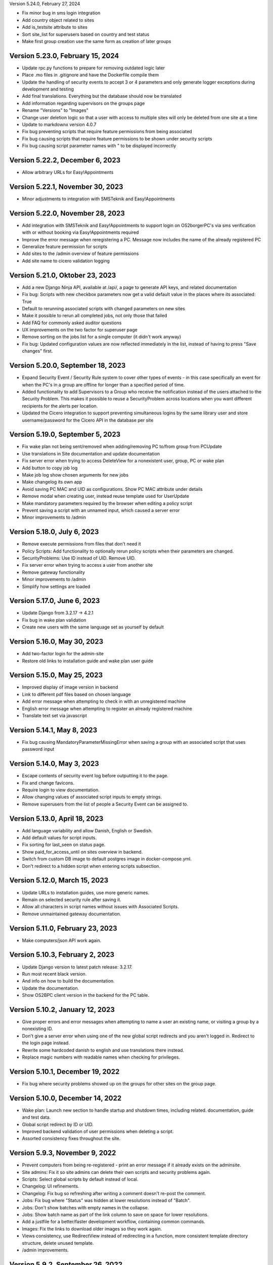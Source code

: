 Version 5.24.0, February 27, 2024

- Fix minor bug in sms login integration
- Add country object related to sites
- Add is_testsite attribute to sites
- Sort site_list for superusers based on country and test status
- Make first group creation use the same form as creation of later groups

Version 5.23.0, February 15, 2024
---------------------------------

- Update rpc.py functions to prepare for removing outdated logic later
- Place .mo files in .gitignore and have the Dockerfile compile them
- Update the handling of security events to accept 3 or 4 parameters and
  only generate logger exceptions during development and testing
- Add final translations. Everything but the database should now be translated
- Add information regarding supervisors on the groups page
- Rename "Versions" to "Images"
- Change user deletion logic so that a user with access to multiple sites
  will only be deleted from one site at a time
- Update to markdownx version 4.0.7
- Fix bug preventing scripts that require feature permissions from being associated
- Fix bug causing scripts that require feature permissions to be shown under security scripts
- Fix bug causing script parameter names with " to be displayed incorrectly

Version 5.22.2, December 6, 2023
--------------------------------

- Allow arbitrary URLs for Easy!Appointments

Version 5.22.1, November 30, 2023
---------------------------------

- Minor adjustments to integration with SMSTeknik and Easy!Appointments

Version 5.22.0, November 28, 2023
---------------------------------

- Add integration with SMSTeknik and Easy!Appointments to support login on OS2borgerPC's via sms verification
  with or without booking via Easy!Appointments required
- Improve the error message when reregistering a PC. Message now includes the name of the already registered PC
- Generalize feature permission for scripts
- Add sites to the /admin overview of feature permissions
- Add site name to cicero validation logging

Version 5.21.0, Oktober 23, 2023
--------------------------------

- Add a new Django Ninja API, available at /api/, a page to generate API keys, and related documentation
- Fix bug: Scripts with new checkbox parameters now get a valid default value in the places where its associated: True
- Default to rerunning associated scripts with changed parameters on new sites
- Make it possible to rerun all completed jobs, not only those that failed
- Add FAQ for commonly asked auditor questions
- UX improvements on the two factor for superuser page
- Remove sorting on the jobs list for a single computer (it didn't work anyway)
- Fix bug: Updated configuration values are now reflected immediately in the list,
  instead of having to press "Save changes" first.

Version 5.20.0, September 18, 2023
----------------------------------

- Expand Security Event / Security Rule system to cover other types of events - in this case specifically an event for when the PC's in
  a group are offline for longer than a specified period of time.
- Added functionality to add Supervisors to a Group who receive the notification instead of the users attached to the
  Security Problem. This makes it possible to reuse a SecurityProblem across locations when you want different recipients for
  the alerts per location.
- Updated the Cicero integration to support preventing simultaneous logins by the same library user and store username/password
  for the Cicero API in the database per site

Version 5.19.0, September 5, 2023
---------------------------------

- Fix wake plan not being sent/removed when adding/removing PC to/from group from PCUpdate
- Use translations in Site documentation and update documentation
- Fix server error when trying to access DeleteView for a nonexistent user, group, PC or wake plan
- Add button to copy job log
- Make job log show chosen arguments for new jobs
- Make changelog its own app
- Avoid saving PC MAC and UID as configurations. Show PC MAC attribute under details
- Remove modal when creating user, instead reuse template used for UserUpdate
- Make mandatory parameters required by the browser when editing a policy script
- Prevent saving a script with an unnamed input, which caused a server error
- Minor improvements to /admin

Version 5.18.0, July 6, 2023
----------------------------

- Remove execute permissions from files that don't need it
- Policy Scripts: Add functionality to optionally rerun policy scripts when their parameters are changed.
- SecurityProblems: Use ID instead of UID. Remove UID.
- Fix server error when trying to access a user from another site
- Remove gateway functionality
- Minor improvements to /admin
- Simplify how settings are loaded

Version 5.17.0, June 6, 2023
----------------------------

- Update Django from 3.2.17 -> 4.2.1
- Fix bug in wake plan validation
- Create new users with the same language set as yourself by default

Version 5.16.0, May 30, 2023
----------------------------

- Add two-factor login for the admin-site
- Restore old links to installation guide and wake plan user guide

Version 5.15.0, May 25, 2023
----------------------------

- Improved display of image version in backend
- Link to different pdf files based on chosen language
- Add error message when attempting to check in with an unregistered machine
- English error message when attempting to register an already registered machine
- Translate text set via javascript

Version 5.14.1, May 8, 2023
---------------------------

- Fix bug causing MandatoryParameterMissingError when saving a group with an associated script that uses password input

Version 5.14.0, May 3, 2023
---------------------------

- Escape contents of security event log before outputting it to the page.
- Fix and change favicons.
- Require login to view documentation.
- Allow changing values of associated script inputs to empty strings.
- Remove superusers from the list of people a Security Event can be assigned to.


Version 5.13.0, April 18, 2023
------------------------------

- Add language variability and allow Danish, English or Swedish.
- Add default values for script inputs.
- Fix sorting for last_seen on status page.
- Show paid_for_access_until on sites overview in backend.
- Switch from custom DB image to default postgres image in docker-compose.yml.
- Don't redirect to a hidden script when entering scripts subsection.

Version 5.12.0, March 15, 2023
------------------------------

- Update URLs to installation guides, use more generic names.
- Remain on selected security rule after saving it.
- Allow all characters in script names without issues with Associated Scripts.
- Remove unmaintained gateway documentation.

Version 5.11.0, February 23, 2023
---------------------------------

- Make computers/json API work again.

Version 5.10.3, February 2, 2023
--------------------------------

- Update Django version to latest patch release: 3.2.17.
- Run most recent black version.
- And info on how to build the documentation.
- Update the documentation.
- Show OS2BPC client version in the backend for the PC table.

Version 5.10.2, January 12, 2023
--------------------------------

- Give proper errors and error messages when attempting to name a user an existing name, or visiting a
  group by a nonexisting ID.
- Don't give a server error when using one of the new global script redirects and you aren't logged in.
  Redirect to the login page instead.
- Rewrite some hardcoded danish to english and use translations there instead.
- Replace magic numbers with readable names when checking for privileges.

Version 5.10.1, December 19, 2022
---------------------------------

- Fix bug where security problems showed up on the groups for other sites on the group page.

Version 5.10.0, December 14, 2022
---------------------------------

- Wake plan: Launch new section to handle startup and shutdown times, including related.
  documentation, guide and test data.
- Global script redirect by ID or UID.
- Improved backend validation of user permissions when deleting a script.
- Assorted consistency fixes throughout the site.

Version 5.9.3, November 9, 2022
---------------------------------

- Prevent computers from being re-registered - print an error message if it already exists on the adminsite.
- Site admins: Fix it so site admins can delete their own scripts and security problems again.
- Scripts: Select global scripts by default instead of local.
- Changelog: UI refinements.
- Changelog: Fix bug so refreshing after writing a comment doesn't re-post the comment.
- Jobs: Fix bug where "Status" was hidden at lower resolutions instead of "Batch".
- Jobs: Don't show batches with empty names in the collapse.
- Jobs: Show batch name as part of the link column to save on space for lower resolutions.
- Add a justfile for a better/faster development workflow, containing common commands.
- Images: Fix the links to download older images so they work again.
- Views consistency, use RedirectView instead of redirecting in a function, more consistent template directory
  structure, delete unused template.
- /admin improvements.


Version 5.9.2, September 26, 2022
---------------------------------

- Changelog: Redesign the list/overview page somewhat.
- Jobs list: Handle deleted users so they don't cause server errors.
- Fix script annull button so it doesn't rather arbitrarily reset things it shouldn't.

Version 5.9.1, September 16, 2022
---------------------------------

- Revert global scripts as default as it didn't quite work as intended yet.
  To be continued!

Version 5.9.0, September 16, 2022
---------------------------------

New in this version:

- Add News page where customers can be informed of new additions,
  changes or identified bugs in adminsite, images, client or scripts.
- You can now handle multiple security events at the same time.
- Fix bug where input parameters were set back to mandatory unintentionally.
- Fix bug where a date or an integer input parameters couldn't be set to
  optional as it caused a server error.
- Globals scripts page is now loaded by default instead of local scripts.

Version 5.8.1, August 26, 2022
------------------------------

New in this version:

- Make it possible to delete SecurityProblems / SecurityRules.
- Fix a small bug when adding a new checkbox parameter, so it starts with
  mandatory off, as otherwise the checkbox won't accept not being "checked"
  (it will only have one state).

Version 5.8.0, August 25, 2022
------------------------------

New in this version:

- Make it possible for everyone to set script parameters as mandatory or not.
- Fix a bug so mandatory isn't re-enabled every time "Gem ændringer" is
  pressed.
- Update django dependencies.
- Small updates to the documentation.
- RPC: Accept empty 'started' and 'finished' from clients, so machines with
  such jobs in their backlog check in correctly again.
- Minor improvements to /admin.
- Make JobSearch available only to users belonging to the site or superusers.
- Add "Check all" checkboxes when running scripts on PC's or PCGroups.
- Restrict "Site Users'" privileges: They can't add, edit, or delete other
  users, or delete scripts any more.
  Only "Site Admins" can do those now.
- PCGroups no longer have an UID but use ID instead. This also changes their
  URL's.
- Fix server error when in some cases you both add and delete scripts from
  a policy.

Version 5.7.0, July 12, 2022
----------------------------

New in this version:

- Add input type password, admin site now hides the value of passwords.
- Fix security events search in django admin.
- Show UID for PC in PC page and make UID unique.
- Add a batch per site when using the maintenance script maintenance command.
- Fix to remove redudant filename for policy scripts.

Version 5.6.5, June 28, 2022
----------------------------

New in this version:

- Allow pushing security events with different date formats
  (for example with or without seconds).
- Make associated scripts easily editable in Django Admin.

Version 5.6.4, June 21, 2022
----------------------------

New in this version:

- Add password input field for scripts.
- Refactor rpc.get_instructions for increased readability and performance.
- Fix Cicero pincode input to allow leading zeroes.
- Small fixes to Fixtures, Django admin and Job view.

Version 5.6.3, June 8, 2022
---------------------------

New in this version:

- Add maintenance script support (scripts run as superuser).
- Add a database index on PC uid field.
- Move print_db_files management command to the correct place.
- Remove flake8 from linters.

Version 5.6.2, June 2, 2022
---------------------------

New in this version:

- Make PCGroup uid unique.
- Make PCGroupAdmin nicer.

Version 5.6.1, June 2, 2022
---------------------------

New in this version:

- Add custom error pages (403, 404, 500).

Version 5.6.0, May 30, 2022
---------------------------

New in this version:

- Security events: The log will henceforth be empty: Indicate this.
  better than a blank space.
- Security events: Show both occurred and received times.
- Security events: /admin/ improvements to security events.
- Fix batch names: Leave empty unless it's an associated script.
- Fix security problem links to its added groups.
- Security issue: Deny access to viewing computers of other sites.
- Security issue: Deny access to viewing local scripts of other sites.
- push_security_events: ignore nonsensical events and log them.
- Make securityproblem UID globally unique.
- Remove null from TextFields and CharFields.

Version 5.5.1, May 3, 2022
--------------------------

New in this version:

- Add time inputtype.
- Make date inputtype a date instead of date and time.
- Send script names to clients running them.

Version 5.4.2, April 12, 2022
-----------------------------

New in this version:

- Fix sorting of computer name on Status page.
- Add totals above picklists in Computere and Grupper.

Version 5.4.1, April 1, 2022
----------------------------

New in this version:

- Reordering policy scripts is now possible.
- Add link from Jobs page to PC.
- Add created field for Site and Jobs, display it for PCs and Jobs.
- More info on Sites overview.
- Remove author field.

Version 5.3.1, March 21, 2022
-----------------------------

New in this version:

- Make Versions page render correctly.
- Update Django version.

Version 5.3.0, January 26, 2022
-------------------------------

New in this version:

- Run black on the python codebase.
- Setup black in the pipeline.
- Two factor authentication page created.
- Picklists: selected elements are now links instead of just plaintext.
- Jobs: improved job restart UX with name and computer instead of ID.
- Status: count online/all_pcs instead of online/activated.
- Image versions: Redesign page.
- Add checkbox input type.
- Fix AssociatedScriptParameters being added when new ScriptParameters.
  are added to a script.
- Fix link to Configuration documentation.
- Make AssociatedScriptParameters that are files easily downloadable.


Version 5.2.1, January 3, 2022
------------------------------

Hotfix:

- Added SERVER_EMAIL in settings to enable crash email.


Version 5.2.0, November 25, 2021
--------------------------------

New in this version:

- Added RPC endpoint for citizen/audience login for integration with a
  third-party authentication system like Cicero (e.g.).
- Added Citizen model to represent logged-in citizens.
- Site edit restored in frontend - this allows library users to change
  user login & quarantine durations.
- Site ID no longer displayed in configuration.
- Performance: Packages, package lists and distributions are removed.
- Upgraded to Django 3.2.9 - newer versions of a lot of other packages
  as well.

Version 5.1.1, October 20, 2021
-------------------------------

New in this version:

- Fix bug making it difficult to add policy scripts

Version 5.1.0, October 20, 2021
-------------------------------

New in this version:

- Fix bug not allowing script running on groups
- Fix bug not allowing job restart or copy-pasting the log
- Fix hover on pagination buttons, now indicating they're clickable
- Fix add new policy script, so clicking on the local/global badge adds the script as well.
- Wider, more readable job log window
- Scroll in job log and policy script search windows instead of the entire page
- Add information about online/offline, active/inactive computers on status page
  Related: For pcs that aren't activated, don't show the status instead of showing "Offline".
- /admin/ improments to AssociatedScripts and Configurations

Version 5.0.0, August 8, 2021
-----------------------------

New in this version:

- Overhaul user interface.
- Add pagination on Jobs and SecurityEvents.
- Add Script categories.
- Overhaul Script model (created by, updated by, maintained by magenta, author fields).
- Add Script search.
- Make local scripts deletable.
- Make groups deleteable.
- Add Django admin improvements (jobs run per script, number of computers per site etc.).
- Add generic Magenta login page.
- Remove create, update, delete capabilities for Sites.
- Overhaul documentation.
- Update translations
- Update jQuery to 3.5.1.
- Update Bootstrap to version 5.


Version 4.3.2, June 30, 2021
----------------------------

New in this version:

- Fixed bug allowing users to be deleted even if they've
  run a script or have been assigned a security issue.
- Add reference in README to Read the Docs documentation

Version 4.3.1, June 21, 2021
----------------------------

New in this version:

- Prevent users from seeing local scripts on other sites.
- Enable setting of Google Cloud Storage custom endpoint.
- Avoid crash (HTTP 500) on /sites/ URL when not logged in.


Version 4.3.0, May 11, 2021
---------------------------

New in this version:

- Allow users to be on multiple sites so they don't need to have more
  than one login.
- Fixed bug so that user type can now be changed in GUI.
- Fix failing documentation links.
- Update technical documentation and move it to Read The Docs.
- Improved site information in admin site.


Version 4.2.0, April 9, 2021
----------------------------

New in this version:

- "BibOS" renamed to "OS2borgerPC" everywhere.
- Packages functionality removed from front end.
- Navigation error when deleting PC fixed.
- django-extensions added for shell-plus capabilities.
- Avoid file clashes in Google Cloud Storage.
- Security fix: Django upgraded to version 3.1.8.


Version 4.1.6, January 28, 2021
-------------------------------

New in this version:

- Proper setup of logging - adjustable log level to stdout, ERROR and above
  always emailed to admins.
- A number of crashes (HTTP 500) on missing resources fixed (return 404 instead).


Version 4.1.5, January 27, 2021
-------------------------------

New in this version:

- Files from Google data buckets (MEDIA_ROOT) are served with
  signed-urls.


Version 4.1.4, January 25, 2021
-------------------------------

New in this version:

- Collectstatic is run at build time, not at startup.


Version 4.1.3, January 21, 2021
-------------------------------

New in this version:

- Don't crash (HTTP 500) if script code is not found - allow user to reupload.
- Fix handling of paths to MEDIA_ROOT in Docker image.
- Standardize handling of static media (CSS, Javascript, etc.).


Version 4.1.2, January 19, 2021
-------------------------------

New in this version:

- Application crashes if DB not correctly configured or mandatory
  settings are absent.
- Support for Google Cloud Storage.
- Ensure that ALLOWED_HOSTS is a list.
- Set 2s timeout for database connections.


Version 4.1.1, January 12, 2021
-------------------------------

New in this version:

- Fixed bug in CI script.


Version 4.1.0, January 12, 2021
-------------------------------

New in this version:

- Server now to be deployed with Docker.
- Gitlab CI added, including automatic build and push of new Docker images.
- Development environment with docker-compose.
- Documentation updated accordingly.
- Deprecated installation methods removed.


Version 4.0.0, December 10, 2020
--------------------------------

New in this version:

- Support for image versions in admin system.
- Upgraded to Python 3.8 and Django 3.1.4.
- Client: Replaced the lock file logic to better support failure
  recovery.


Version 3.1.3, October 18, 2019
-------------------------------

Bugfix release. Fixed in this version:

- #27486: Policy scripts are now executed when a borgerpc is added to a group through the computer-view.
- #30173: Scripts parameters are now being saved in the right order, to avoid integrityerror.
- #30520: All documentation pages are accessible again.
- #31066: Forward slashes in group names are now supported.


Version 3.1.2.1, June 27, 2019
------------------------------

Infrastructural release. Fixed in this version:

- #27325: Deploying new versions should no longer result in migration conflicts


Version 3.1.1, March 25, 2019
-----------------------------

Minor bugfix release. Fixed in this version:

- #23873: The assignee list for security warnings is now a list of site users rather than system users
- #27408: The script list used when constructing a group policy is now in alphabetical order
- #27432: Policy script file parameter validation no longer demands that files be re-uploaded


Version 3.1.0, February 25, 2019
--------------------------------

- Support for associating scripts with groups (policies)
- Logging out of the admin system now works more reliably
- Users with staff access no longer have access to other sites' user information
- Bumped the bibos_client version to 0.0.5.0:
  - To support policies, clients now run scripts in a predictable order
  - Clients now send their bibos_client version to the administration system
- Bumped the bibos_utils version to 0.0.3.1:
  - A bug that could occasionally clear client configuration files has been fixed


Version 3.0.1, January 16, 2019
-------------------------------

- json data exposing existing computers on a given site can now be reached from %domain%/%site_id%/computers/json/


Version 3.0.0.3, Juli 02, 2018
------------------------------

Hotfix. New in this version:

 - Empty strings should only be used when checking input-fields


Version 3.0.0.2, Juni 28, 2018
------------------------------

Hotfix. New in this version:

 - Make the input-fields work again in script parameters


Version 3.0.0.1, Juni 13, 2018
------------------------------

Hotfix. New in this version:

 - Fix error in login
 - Correct the var path
 - Make bibos_client upgrade and remove netifaces requirement


Version 3.0.0, Juni 5, 2018
---------------------------

- Python 3 and Django 1.11 compatible code (admin-site)
- “Removal” of the upgrade management
- Jobs are now associated with a user
- UID is generated on the admin side
- settings.py uses an environment-file to differentiate dev/prod
- Post install script added for development

Version 2.3.3.1, February 23, 2017
----------------------------------

Hotfix. New in this version:

- Bumped bibos_client number to 0.3.2


Version 2.3.3, February 23, 2017
--------------------------------

- Ubuntu 16.04 is added as a closed distribution.


Version 2.3.2, October 24, 2016
-------------------------------

- If no network connection, lock for jobmanager is released.
- Documentation has been added, describing that the system is not
  showing security events until after the computer package list
  has been uploaded.
- Lokationsfeldt er blevet tilføjet til computerne, og dato format
  ændret til dansk.


Version 2.3.1, September 22, 2016
---------------------------------

- Backwards compatibility: If security dir is missing, security is ignored.
- Migrations committed, WSGI script is fixed.
- Performance improvements (don't load all jobs and batches)
- Technical documentation was broken after upgrade to Django 1.8.
- Allow one security script to work with several rules.
- The version number for the bibos_client is bumped to 0.0.3.1.


Version 2.3.0, June 30, 2016
----------------------------

- Security warnings are added - a whole new subsystem which can generate
  warnings about suspicious activity on the client computers. It is
  possible to create security scripts, which will run on the clients,
  detect events and create corresponding security warnings. It is
  possible to see a list of active computers & thus to detect if the
  admin system has lost contact to certain computers, which my be used
  to wrong purposes.
- Bug in date format is fixed.
- System is upgraded to Django 1.8.
- The version number for the bibos_client is bumped to 0.0.3.0. It now
  supports the security warning subsystem.


Version 2.2.5.1,  April 6, 2016
-------------------------------

Hotfix. New in this version:

- Add LoginRequired mixin to the PC Update view.


Version 2.2.5.1,  March 21, 2016
--------------------------------

Hotfix. New in this version:

- The version number for the bibos_client is bumped to 0.0.2.6.


Version 2.2.5,  March 21, 2016
------------------------------

New in this version:

- Upon registration to the admin system, the bibos client tries to auto
  detect the operating system so the correct distribution will be chosen.


Version 2.2.4,  June 13, 2014
-----------------------------

Rollback of model changes in hotfix 2.2.3.2, retain failed upgrade management.

- The model changes, i.e. the bookkeeping with added and removed packages,
  caused serious performance problems. These have been rolled back.
- The changes that set "pending upgrade" packages back to "upgrade possible",
  i.e. to avoid automatic generation of new job upon failure, has been
  retained. This solves the problem the libraries were having in practise.

This version should be considered stable. At the time of writing, we're not
aware of any serious issues.


Version 2.2.3.1,  June 3, 2014
------------------------------

Hotfix. New in this version:

- During update of package info, clear lists of submitted packages instead of
  cycling through them. Note, this is an optimistic strategy. The goal is to
  avoid the catastrophic performance problems which were presumably due to the
  recalculation of these lists against all installed packages.


Version 2.2.3,  May 28, 2014
----------------------------

New in this version:

- Prevent package upgrades from looping upon failure. This is done by removing
  submitted package upgrades from the "to upgrade" list, so they're not picked
  up next time the job manager runs.


Version 2.2.2, February 4, 2014
-------------------------------

New in this version:

- Fixed type bug (comparison between integers and strings) which caused the
  performance issue to regress (ticket #9611).


Version 2.2.1, February 3, 2014
-------------------------------
New in this version:

- Package lists are only synchronized between client and server if number of
  updates changes (solves performance issue cf. ticket #9611).
- Design bug when adding to long list of groups fixed, cf. ticket #9097.
- Crash when trying to sort job list under PC fixed (ticket #9548).
- Developer documentation updated and improved.


Version 2.2.0, December 27, 2013
--------------------------------
New in this version:

- Stale locks are avoided by introducing Unix-style file locking instead.
  Previously, a crashed job would leave a dangling log on the client computers,
  which in turn would cause the job manager to terminate immediately, because
  it thought that another instance was running. This meant that the admin
  system would lose all contact with the machine and the lock had to be removed
  manually for the admin system's control with it to resume - yielding bugs
  such as #9320. With the new locking style, a lock set by a process will always
  disappear when the process terminates. This means that crashing jobs can no
  longer cause a client computer to lose contact with the admin server.

This is the first "final release" following the critical bug fixes in the 2.1.*
series, and this version concludes the first phase of the BibOS Admin project.


Version 2.1.2, December 23, 2013
--------------------------------

New in this version:

- Performance problem in jobs list is solved by allowing user to choose between
  different lengths (cf. ticket #9301).
- Status label to be shown translated on PC job lists (ticket #9339).
- Stay on selected PC even if it's in the bottom of a very long list of
  computers (ticket #9342).


Version 2.1.1.3, December 17, 2013 (hotfix)
-------------------------------------------

New in this version:

- bibos-client fixed so that it always sends status info - not only when jobs
  are executed, cf. ticket #9634.
- Server fixed so that packages pending for installation are always installed,
  even if we ask the client to upgrade its package info - also cf. #9634.


Version 2.1.1.1, December 4, 2013
---------------------------------

New in this version:

- The system defined "wanted packages" as packages in the *distribution*
  plus/minus the packages that were explicitly added or removed through the
  admin interface. This means that packages that were installed manually or
  through a script on the individual computer would be removed because they
  were neither in the distribution nor in the add list, and packages in the
  distribution that were removed on the individual computer would be added.

  Since the gateway needs a number of packages that were not added through the
  admin interface, this means it was basically nuked as soon as the
  synchronization started working, as we've seen with ticket #9383.

  From now on, the system will define "wanted packages" as *all packages
  currently present on the machine* plus all packages explicitly added in the
  admin system, minus all packages explicitly removed through the admin system.

  This creates a new problem, namely that packages which were added (or removed)
  through a group will no longer be automatically removed (or added,
  respectively) when a computer is removed from the group. That should probably
  be dealt with by a special field which specifies whether a package was added
  through group membership and should be removed if it's no longer demanded by
  any group. This is a task for a future version of the system.


Version 2.1.1, November 25, 2013
--------------------------------

New in this version:

- File parameters were renamed when running scripts more than once, #9100.
- User interface bug would hide group list if a group had many computers in it,
  #9097.
- Major overhaul of user interface.
- Update synchronization improved (not fixed).


Version 2.1.0, October 11, 2013
-------------------------------

New in this version:

A lot of bugs have been fixed, and the design has been thoroughly
polished.

A brief summary:

- Spaces and other special characters are now allowed (though discouraged,
  in the case of spaces *strongly* discouraged) in URLs.
- JQuery is hosted locally and not loaded from another host.
- "System" site is added to host system scripts.
- Scripts to install LibreOffice 4 and Oracle's Java are added.
- The documentation has been finished.
- Technical documentation in source code is included on the admin site as
  well.
- Localization infrastructure is introduced to permit translation (currently
  Danish is only supported locale).
- Creative Commons Attribution-ShareAlike license has been added for
  the documentation.
- bibos-client has been changed to support wireless networks.
- System now supports fixed gateway/proxy configured by IP address, not just
  auto-detection.
- Computers may be deleted from the admin system.
- Only superadmins may edit global scripts.

Executive summary:

- Status moves from "beta" to "production".


Version 2.0.2, July 12, 2013
----------------------------

New in this version:

- Everything is functional now
- Status moves from "mockup" to beta

